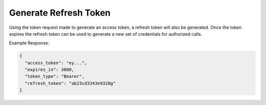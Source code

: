 .. |parameters| raw:: html

   <h4>Parameters</h4>
   
----------------------
Generate Refresh Token
----------------------

Using the token request made to generate an access token, a refresh token will also be generated. Once the token expires the refresh token can be used to generate a new set of credentials for authorized calls.

.. tabs::

   .. group-tab:: REST
   
      .. code-block:: http
      
         POST https://auth.meshydb.com/{clientKey}/connect/token HTTP/1.1
         Content-Type: application/x-www-form-urlencoded

            client_id={publicKey}&
            grant_type=refresh_token&
            refresh_token={refresh_token}

        
      (Form-encoding removed and line breaks added for readability)

      |parameters|

      clientKey : string
         Indicates which tenant you are connecting for authentication.
      publicKey : string
         Public accessor for application.
      refresh_token : string
         Refresh token generated from  previous access token generation.

   .. group-tab:: C#
   
      .. code-block:: c#

        var database = new MeshyDB(clientKey, publicKey);
        var client = database.LoginWithPassword(username, password);
        var refreshToken = client.RetrievePersistanceToken();
        
        client = await database.LoginWithPersistanceAsync(refreshToken);

      |parameters|

      clientKey : string
         Indicates which tenant you are connecting for authentication.
      publicKey : string
         Public accessor for application.
      username : string
         User name.
      password : string
         User password.
      refresh_token : string
         Refresh token generated from  previous access token generation.
   
Example Response:

.. code-block:: json

  {
    "access_token": "ey...",
    "expires_in": 3600,
    "token_type": "Bearer",
    "refresh_token": "ab23cd3343e9328g"
  }
